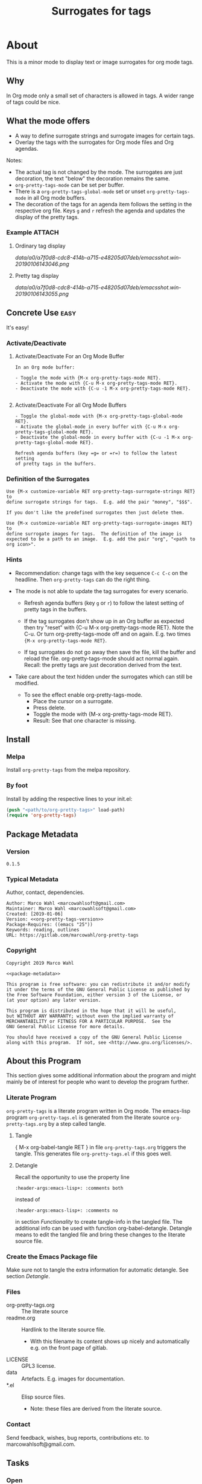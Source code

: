 #+title: Surrogates for tags

* About
:PROPERTIES:
:EXPORT_FILE_NAME: doc-org-pretty-tags
:END:

This is a minor mode to display text or image surrogates for org mode
tags.

** Why

In Org mode only a small set of characters is allowed in tags.  A
wider range of tags could be nice.

** What the mode offers

- A way to define surrogate strings and surrogate images for certain tags.
- Overlay the tags with the surrogates for Org mode files and Org agendas.

Notes:
- The actual tag is not changed by the mode.  The surrogates are just
  decoration, the text "below" the decoration remains the same.
- =org-pretty-tags-mode= can be set per buffer.
- There is a =org-pretty-tags-global-mode= set or unset
  =org-pretty-tags-mode= in all Org mode buffers.
- The decoration of the tags for an agenda item follows the setting in
  the respective org file.  Keys =g= and =r= refresh the agenda and
  updates the display of the pretty tags.

*** Example :ATTACH:
:PROPERTIES:
:ID:       a0a7f0d8-cdc8-414b-a715-e48205d07deb
:END:

**** Ordinary tag display

[[data/a0/a7f0d8-cdc8-414b-a715-e48205d07deb/emacsshot.win-20190106143046.png]]

**** Pretty tag display

[[data/a0/a7f0d8-cdc8-414b-a715-e48205d07deb/emacsshot.win-20190106143055.png]]

** Concrete Use :easy:

It's easy!

*** Activate/Deactivate

**** Activate/Deactivate For an Org Mode Buffer

#+name: description-activate-surrogates-buffer
#+begin_src text
In an Org mode buffer:

- Toggle the mode with {M-x org-pretty-tags-mode RET}.
- Activate the mode with {C-u M-x org-pretty-tags-mode RET}.
- Deactivate the mode with {C-u -1 M-x org-pretty-tags-mode RET}.

#+end_src

**** Activate/Deactivate For all Org Mode Buffers

#+name: description-activate-surrogates-all-buffers
#+begin_src text
- Toggle the global-mode with {M-x org-pretty-tags-global-mode RET}.
- Activate the global-mode in every buffer with {C-u M-x org-pretty-tags-global-mode RET}.
- Deactivate the global-mode in every buffer with {C-u -1 M-x org-pretty-tags-global-mode RET}.

Refresh agenda buffers (key =g= or =r=) to follow the latest setting
of pretty tags in the buffers.
#+end_src

*** Definition of the Surrogates

#+name: description-define-surrogates
#+begin_src text
Use {M-x customize-variable RET org-pretty-tags-surrogate-strings RET} to
define surrogate strings for tags.  E.g. add the pair "money", "$$$".

If you don't like the predefined surrogates then just delete them.

Use {M-x customize-variable RET org-pretty-tags-surrogate-images RET} to
define surrogate images for tags.  The definition of the image is
expected to be a path to an image.  E.g. add the pair "org", "<path to
org icon>".
#+end_src

*** Hints

- Recommendation: change tags with the key sequence =C-c C-c= on the
  headline.  Then =org-pretty-tags= can do the right thing.

- The mode is not able to update the tag surrogates for every scenario.

  - Refresh agenda buffers (key =g= or =r=) to follow the latest
    setting of pretty tags in the buffers.

  - If the tag surrogates don't show up in an Org buffer as expected
    then try "reset" with {C-u M-x org-pretty-tags-mode RET}. Note the
    C-u.  Or turn org-pretty-tags-mode off and on again.  E.g. two
    times ={M-x org-pretty-tags-mode RET}=.

  - If tag surrogates do not go away then save the file, kill the buffer
    and reload the file.  org-pretty-tags-mode should act normal again.
    Recall: the pretty tags are just decoration derived from the text.

- Take care about the text hidden under the surrogates which can still be modified.
  - To see the effect enable org-pretty-tags-mode.
    - Place the cursor on a surrogate.
    - Press delete.
    - Toggle the mode with {M-x org-pretty-tags-mode RET}.
    - Result: See that one character is missing.

** Install

*** Melpa

Install =org-pretty-tags= from the melpa repository.

*** By foot

Install by adding the respective lines to your init.el:

#+begin_src emacs-lisp :tangle no
(push "<path/to/org-pretty-tags>" load-path)
(require 'org-pretty-tags)
#+end_src

** Package Metadata

*** Version

#+name: org-pretty-tags-version
#+begin_src text
0.1.5
#+end_src

*** Typical Metadata

Author, contact, dependencies.

#+name: package-metadata
#+begin_src text :noweb yes
Author: Marco Wahl <marcowahlsoft@gmail.com>
Maintainer: Marco Wahl <marcowahlsoft@gmail.com>
Created: [2019-01-06]
Version: <<org-pretty-tags-version>>
Package-Requires: ((emacs "25"))
Keywords: reading, outlines
URL: https://gitlab.com/marcowahl/org-pretty-tags
#+end_src

*** Copyright

#+name: copyright
#+begin_src text :noweb yes
Copyright 2019 Marco Wahl

<<package-metadata>>

This program is free software: you can redistribute it and/or modify
it under the terms of the GNU General Public License as published by
the Free Software Foundation, either version 3 of the License, or
(at your option) any later version.

This program is distributed in the hope that it will be useful,
but WITHOUT ANY WARRANTY; without even the implied warranty of
MERCHANTABILITY or FITNESS FOR A PARTICULAR PURPOSE.  See the
GNU General Public License for more details.

You should have received a copy of the GNU General Public License
along with this program.  If not, see <http://www.gnu.org/licenses/>.
#+end_src

** About this Program

This section gives some additional information about the program and
might mainly be of interest for people who want to develop the program
further.

*** Literate Program

=org-pretty-tags= is a literate program written in Org mode.  The
emacs-lisp program =org-pretty-tags.el= is generated from the literate
source =org-pretty-tags.org= by a step called tangle.

**** Tangle

{ M-x org-babel-tangle RET } in file =org-pretty-tags.org= triggers
the tangle.  This generates file =org-pretty-tags.el= if this goes
well.

**** Detangle

Recall the opportunity to use the property line

#+begin_src text
:header-args:emacs-lisp+: :comments both
#+end_src

instead of

#+begin_src text
:header-args:emacs-lisp+: :comments no
#+end_src

in section [[Functionality]] to create tangle-info in the tangled file.
The additional info can be used with function org-babel-detangle.
Detangle means to edit the tangled file and bring these changes to the
literate source file.

*** Create the Emacs Package file

Make sure not to tangle the extra information for automatic detangle.
See section [[Detangle]].

*** Files

- org-pretty-tags.org ::  The literate source
- readme.org :: Hardlink to the literate source file.
  - With this filename its content shows up nicely and automatically
    e.g. on the front page of gitlab.
- LICENSE :: GPL3 license.
- data :: Artefacts.  E.g. images for documentation.
- *.el :: Elisp source files.
  - Note: these files are derived from the literate source.

*** Contact

Send feedback, wishes, bug reports, contributions etc. to
marcowahlsoft@gmail.com.

** Tasks
*** Open
*** Closed
**** DONE +Update according to the second reaction on melpa+

- You shouldn't need the `:files` spec, but you should rename
  `test-org-pretty-tags.el` to `org-pretty-tags-test.el` so it gets
  ignored by the MELPA build. (We have a number of pre-defined
  patterns to ignore.)
- In general, prefer to `(require 'cl-lib)` rather than `(require
  'cl-macs)`, because when you write code for older Emacsen which
  require the standalone `cl-lib` package, that package doesn't
  contain a `cl-macs` feature, whereas `cl-lib` is available in all
  cases.
- Prefer not to have a space in the [middle of your mode
  lighter](https://gitlab.com/marcowahl/org-pretty-tags/blob/fb589d7bd8abfa7492d11fa162438b51b33ee65d/org-pretty-tags.el#L84):
  perhaps `" pretty-tags"` or `" PrettyTags"`.
- I'm wondering why this is a global mode: it doesn't look like it
  needs to be, and it would be nicer (and would encourage more robust
  code) if you could split it into a local and global minor mode
  pair. Making the [hook
  changes](https://gitlab.com/marcowahl/org-pretty-tags/blob/fb589d7bd8abfa7492d11fa162438b51b33ee65d/org-pretty-tags.el#L191-197)
  buffer-local would be most of what would be required, as far as I
  can see.

**** DONE +Update according to the first reaction on melpa+

***** DONE +answer first reaction on melpa+

see https://github.com/melpa/melpa/pull/6016.

****** Checkdoc output:

{ M-x checkdoc RET } gives me

#+begin_src text
Buffer comments and tags:  Not checked
Documentation style:       Ok
Message/Query text style:  Ok
Unwanted Spaces:           Ok
#+end_src

Could you please point to the problematic sections?

****** What are these comments all about?  They might confuse future contributors.

#+begin_src emacs-lisp
;; cache for the images
;; :PROPERTIES:
;; :ID:       fb26c0bc-a69e-4cd2-8b5a-800682d24706
;; :foo:      foo
;; :END:
#+end_src


The comment-line containing "foo" is trash, thanks for the catch.

The comment-lines starting with ":PROPERTIES:" allow a connection to
the actual source file.  Note that the org-pretty-tags program is
actually a literate program.  The actual source is file
"org-pretty-tags.org" (which is a copy of "readme.org" BTW.)

I tried to make this more clear with the new section "About this
Program" in the org-pretty-tags.org and better documentation in
org-pretty-tags.el.

****** Add `(require 'org)`

Thanks.

****** Add `(require 'subr-x)` for `when-let`

Thanks.

****** `assert` comes from `cl.el` which is deprecated - use cl-assert and `(require 'cl-macs)`

Thanks.

****** Why is the group `org-tags` and not `org-pretty-tags`?

I find it appropriate to find the org-pretty-tags config stuff below
the org-tags config stuff.

****** Could you make the minor-mode lighter " pretty tags" customizable?

Sure.  See org-pretty-tags-mode-lighter.

****** `"programm logic error."` isn't very informative

Okay.  I extended the text some.

****** programm should be program

Thanks.

****** A couple comments on usage which may or may not be important:

- If I'm editing an org buffer and I add a `:music:` tag, it doesn't
  show up as musical notes until I toggle the mode off and
  on. Intentional?

  - With the current program structure it's too much CPU waste to get
    the surrogates right for every possible change of the tags.  I
    guess this could be done by hooking into every key-stroke event,
    but I did not check this.  At least when you CHANGE a tag via C-c
    C-c on a heading the tag surrogates get updated.

  - See section "Hints" in file readme.org.

- If I'm editing a tag that has been prettified (e.g. delete
  characters off the end of `:imp:`) my edits don't show up until I
  delete the whole tag.  There's probably a way to fix that.

  - What do you think about using C-c C-c?

***** DONE +increase version to 0.1.2+

**** DONE +Make sure only tags get the surrogate+

- +A match before the tag area gets replaced by the surrogate.+

* Code

** Package
:PROPERTIES:
:header-args:emacs-lisp: :tangle org-pretty-tags.el
:END:

*** First Lines
:PROPERTIES:
:ID:       15f7cf10-3b11-4373-b2e7-8b89f1dbafbc
:END:

#+begin_src emacs-lisp :noweb yes
;;; org-pretty-tags.el --- Surrogates for tags  -*- lexical-binding: t -*-

;; THIS FILE HAS BEEN GENERATED.  For sustainable program-development
;; edit the literate source file "org-pretty-tags.org".  Find also
;; additional information there.

;; <<copyright>>


;;; Commentary:

;; <<description-activate-surrogates-buffer>>
;;
;; <<description-activate-surrogates-all-buffers>>
;;
;; <<description-define-surrogates>>
;;
;; See also the literate source file.  E.g. see https://gitlab.com/marcowahl/org-pretty-tags.
#+end_src

*** Functionality
:PROPERTIES:
:header-args:emacs-lisp+: :comments no
:ID:       3b8dcfaf-b4df-4683-b5df-9a1a54208b3c
:END:

:meta:
Recall the lines for the properties to control some of the tangle for
this subtree.

# :header-args:emacs-lisp+: :comments no
# :header-args:emacs-lisp+: :comments both
:END:

**** code section header
:PROPERTIES:
:ID:       12bb6a92-216b-4320-a1b5-ef7061836764
:END:

#+begin_src emacs-lisp

;;; Code:
#+end_src

**** requires
:PROPERTIES:
:ID:       44b48b71-90f0-47e8-89ce-53b49239b550
:END:

#+begin_src emacs-lisp

(require 'org)
(require 'subr-x) ; for `when-let'
(require 'cl-lib) ; for `cl-assert'
#+end_src

**** customize
:PROPERTIES:
:ID:       d38324a5-e37f-4da5-bdd3-223ad1c3382e
:END:

#+begin_src emacs-lisp

;; customizable items
#+end_src

***** customize group
:PROPERTIES:
:ID:       bb36699d-67d2-4313-a74c-9ef3bb83b7d4
:END:

#+begin_src emacs-lisp
(defgroup org-pretty-tags nil
  "Options for Org Pretty Tags"
  ;; :tag "Org Pretty Tags"
  :group 'org-tags)
#+end_src

***** list of tags with symbols surrogates for plain ascii tags
:PROPERTIES:
:ID:       16c25206-73c2-422b-8948-979c415b75de
:END:

#+begin_src emacs-lisp
;;;###autoload
(defcustom org-pretty-tags-surrogate-strings
  '(("imp" . "☆") ; important stuff.
    ("idea" . "💡") ; inspiration.
    ("money" . "$$$")
    ("easy" . "₰")
    ("music" . "♬"))
  "List of pretty replacements for tags."
  :type '(alist :key-type string :value-type string)
  :group 'org-pretty-tags)
#+end_src

***** list of image surrogates for plain ascii tags
:PROPERTIES:
:ID:       cabb8307-a825-485d-9bf4-371d4020ef5b
:END:

#+begin_src emacs-lisp
;;;###autoload
(defcustom org-pretty-tags-surrogate-images
  '()
  "List of pretty image replacements for tags."
  :type '(alist :key-type string :value-type string)
  :group 'org-pretty-tags)
#+end_src

***** minor-mode lighter
:PROPERTIES:
:ID:       80867f2f-2497-4310-a172-4abd272af6f8
:END:

#+begin_src emacs-lisp
;;;###autoload
(defcustom org-pretty-tags-mode-lighter
  " pretty-tags"
  "Text in the mode line to indicate that the mode is on."
  :type 'string
  :group 'org-pretty-tags)
#+end_src

**** variables
:PROPERTIES:
:ID:       4087317b-4e36-4fdf-8640-2de44f30a218
:END:

#+begin_src emacs-lisp

;; buffer local variables
#+end_src

***** container for the overlays
:PROPERTIES:
:ID:       cf2048b2-5f4e-4211-873d-9bce13c53f59
:END:

#+begin_src emacs-lisp
(defvar-local org-pretty-tags-overlays nil
 "Container for the overlays.")
#+end_src

**** auxilliaries
:PROPERTIES:
:ID:       27b0e435-8fba-4c71-b868-7b5c9a4f050e
:END:

#+begin_src emacs-lisp

;; auxilliaries
#+end_src

#+begin_src emacs-lisp
(defun org-pretty-tags-goto-next-visible-agenda-item ()
  "Move point to the eol of the next visible agenda item or else eob."
  (while (progn
           (goto-char (or (next-single-property-change (point) 'org-marker)
                          (point-max)))
           (end-of-line)
           (and (get-char-property (point) 'invisible) (not (eobp))))))
#+end_src

#+begin_src emacs-lisp
(defun org-pretty-tags-mode-off-in-every-buffer-p ()
  "t if `org-pretty-tags-mode' is of in every Org buffer else nil."
  (let ((alloff t))
    (dolist (buf (buffer-list))
      (when alloff
        (set-buffer buf)
        (when (and (derived-mode-p 'org-mode)
                   org-pretty-tags-mode)
          (setq alloff nil))))
    alloff))
#+end_src

**** generate image specs
:PROPERTIES:
:ID:       fb26c0bc-a69e-4cd2-8b5a-800682d24706
:END:

#+begin_src emacs-lisp

;; get image specifications

(defun org-pretty-tags-image-specs (tags-and-filenames)
  "Return an alist with tag and Emacs image spec.
PRETTY-TAGS-SURROGATE-IMAGES is an list of tag names and filenames."
  (mapcar
   (lambda (x)
     (cons (car x)
           (let ((px-subtract-from-image-height 5))
             (create-image
              (cdr x)
              'imagemagick nil
              :height (- (window-font-height)
                         px-subtract-from-image-height)
              :ascent 'center))))
   tags-and-filenames))
#+end_src

**** functions to update the tag surrogates
:PROPERTIES:
:ID:       da436b9c-2eb6-4247-804c-20e18a626ac7
:END:

#+begin_src emacs-lisp

;; create/delete overlays

(defun org-pretty-tags-delete-overlays ()
  "Delete all pretty tags overlays created."
  (while org-pretty-tags-overlays
    (delete-overlay (pop org-pretty-tags-overlays))))

;; POTENTIAL: make sure only tags are changed.
(defun org-pretty-tags-refresh-agenda-lines ()
  "Place pretty tags in agenda lines according pretty tags state of Org file."
  (goto-char (point-min))
  (while (progn (org-pretty-tags-goto-next-visible-agenda-item)
                (not (eobp)))
    (org-pretty-tags-refresh-agenda-line)
    (end-of-line)))

(defun org-pretty-tags-refresh-agenda-line ()
  "Place pretty tags in agenda line."
  (when (with-current-buffer
            (marker-buffer (org-get-at-bol 'org-marker))
          org-pretty-tags-mode)
    (mapc (lambda (x)
            (beginning-of-line)
            (let ((eol (save-excursion (end-of-line) (point))))
              (message "eol %s" eol)
              (while (re-search-forward
                      (concat ":\\(" (car x) "\\):") eol t)
                (push (make-overlay (match-beginning 1) (match-end 1))
                      org-pretty-tags-overlays)
                (overlay-put (car org-pretty-tags-overlays) 'display (cdr x)))))
          (append org-pretty-tags-surrogate-strings
                  (org-pretty-tags-image-specs org-pretty-tags-surrogate-images)))))

(defun org-pretty-tags-refresh-overlays-org-mode ()
  "Create the overlays for the tags for the headlines in the buffer."
  (org-with-point-at 1
    (unless (org-at-heading-p)
      (outline-next-heading))
    (let ((surrogates (append org-pretty-tags-surrogate-strings
                              (org-pretty-tags-image-specs org-pretty-tags-surrogate-images))))
      (while (not (eobp))
        (cl-assert
         (org-at-heading-p)
         (concat "program logic error."
                 "  please try to reproduce and fix or file a bug report."))
        (org-match-line org-complex-heading-regexp)
        (if (match-beginning 5)
            (let ((tags-end (match-end 5)))
              (goto-char (1+ (match-beginning 5)))
              (while (re-search-forward
                      (concat "\\(.+?\\):") tags-end t)
                (when-let ((surrogate-cons
                            (assoc (buffer-substring (match-beginning 1)
                                                     (match-end 1))
                                   surrogates)))
                  (push (make-overlay (match-beginning 1) (match-end 1))
                        org-pretty-tags-overlays)
                  (overlay-put (car org-pretty-tags-overlays)
                               'display (cdr surrogate-cons))))))
        (outline-next-heading)))))
#+end_src

**** define the mode
:PROPERTIES:
:ID:       a3d9cc59-89aa-4165-a844-90da8531b46f
:END:

#+begin_src emacs-lisp

;; mode definition

;;;###autoload
(define-minor-mode org-pretty-tags-mode
  "Display surrogates for tags in buffer.
This mode is local to Org mode buffers.

Special: when invoked from an Org agenda buffer the mode gets
applied to every Org mode buffer."
  :lighter org-pretty-tags-mode-lighter
  (unless (derived-mode-p 'org-mode)
      (user-error "org-pretty-tags-mode performs for Org mode only.  Consider org-pretty-tags-mode-global"))
    (org-pretty-tags-delete-overlays)
    (cond
     (org-pretty-tags-mode
      (org-pretty-tags-refresh-overlays-org-mode)
      (add-hook 'org-after-tags-change-hook #'org-pretty-tags-refresh-overlays-org-mode)
      (add-hook 'org-ctrl-c-ctrl-c-hook #'org-pretty-tags-refresh-overlays-org-mode)
      (add-hook 'org-agenda-finalize-hook #'org-pretty-tags-refresh-agenda-lines))
     (t
      (remove-hook 'org-after-tags-change-hook #'org-pretty-tags-refresh-overlays-org-mode)
      (remove-hook 'org-ctrl-c-ctrl-c-hook #'org-pretty-tags-refresh-overlays-org-mode)
      (if (org-pretty-tags-mode-off-in-every-buffer-p)
          (remove-hook 'org-agenda-finalize-hook #'org-pretty-tags-refresh-agenda-lines)))))
#+end_src

#+begin_src emacs-lisp
;; (add-hook
;;  'org-pretty-tags-global-mode-hook
;;  (lambda ()
;;    (dolist (buf (buffer-list))
;;       (set-buffer buf)
;;       (when (derived-mode-p 'org-agenda-mode)
;;         (org-agenda-redo)))))

;;;###autoload
(define-global-minor-mode org-pretty-tags-global-mode
  org-pretty-tags-mode
  (lambda ()
    (when (derived-mode-p 'org-mode)
      (org-pretty-tags-mode 1))))
#+end_src

*** Last Lines
:PROPERTIES:
:ID:       300d188f-9b90-4bd8-9d65-78823402a3de
:END:

#+begin_src emacs-lisp

(provide 'org-pretty-tags)

;;; org-pretty-tags.el ends here
#+end_src


** Testing

*** Run Unittests

 - Evaluate the following source block to tangle the necessary and run
   the unittests e.g. by following the link [[elisp:(progn (org-babel-next-src-block) (org-babel-execute-src-block))]]

# <(trigger tests)>

#+begin_src emacs-lisp :results silent
(let ((apath "."))
  (org-babel-tangle-file "org-pretty-tags.org")
  (ert-delete-all-tests)
  (push apath load-path)
  (load "org-pretty-tags.el")
  (load "org-pretty-tags-test.el")
  (ert t)
  (setq load-path (remove apath load-path))
  (run-with-timer 1 nil (lambda () (switch-to-buffer-other-window "*ert*"))))
#+end_src

*** Unittests
:PROPERTIES:
:header-args:emacs-lisp: :tangle org-pretty-tags-test.el
:END:

Note: the name with suffix =-test= has a meaning for melpa: the file does
not get included in the package.

**** First lines
:PROPERTIES:
:ID:       0afc357c-dbc7-447b-8123-8b725e9c6e7d
:END:

#+begin_src emacs-lisp :padline no :noweb yes
;;; org-pretty-tags-test.el --- tests  -*- lexical-binding: t -*-


;; THIS FILE HAS BEEN GENERATED.  see the literate source.

;; <<copyright>>


#+end_src

**** Tests
:PROPERTIES:
:header-args:emacs-lisp+: :comments both
:ID:       dac141b6-e0a8-4312-8022-90b08fce4c84
:END:

#+begin_src emacs-lisp
(require 'org-pretty-tags)
#+end_src

#+begin_src emacs-lisp
(ert-deftest test-org-pretty-tags-1 ()
  "a glyph overlays a tag."
  (with-temp-buffer
    (insert "* foo :bar:
")
    (org-mode)
    (let ((org-pretty-tags-surrogate-strings
           '(("bar" . "&"))))
      (org-pretty-tags-mode)
      (should (get-char-property 8 'display)))))

(ert-deftest test-org-pretty-tags-2 ()
  "a headline which looks like a tag does not get surrogated."
  (with-temp-buffer
    (insert "* :bar: :bar:
")
    (org-mode)
    (let ((org-pretty-tags-surrogate-strings
           '(("bar" . "&"))))
      (org-pretty-tags-mode)
      (should-not (get-char-property 4 'display)))))
#+end_src

**** Last Lines
:PROPERTIES:
:ID:       b4d9edb9-2c12-4110-a47d-361ce458f129
:END:

#+begin_src emacs-lisp

(provide 'org-pretty-tags-test)

;;; org-pretty-tags-test.el ends here
#+end_src
